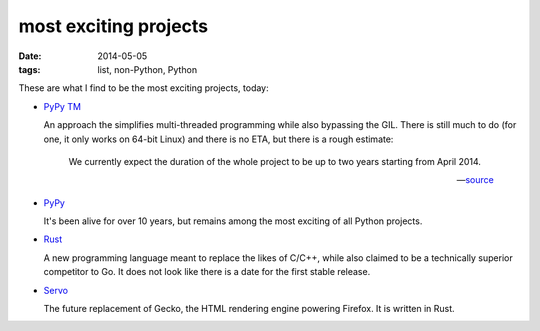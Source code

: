 most exciting projects
======================

:date: 2014-05-05
:tags: list, non-Python, Python



These are what I find to be the most exciting projects, today:

* `PyPy TM`__

  An approach the simplifies multi-threaded programming while also
  bypassing the GIL. There is still much to do (for one, it only works
  on 64-bit Linux) and there is no ETA, but there is a rough estimate:

    We currently expect the duration of the whole project to be up to
    two years starting from April 2014.

    -- source__

* PyPy__

  It's been alive for over 10 years, but remains among the most
  exciting of all Python projects.

* Rust__

  A new programming language meant to replace the likes of C/C++,
  while also claimed to be a technically superior competitor to Go. It
  does not look like there is a date for the first stable release.

* Servo__

  The future replacement of Gecko, the HTML rendering
  engine powering Firefox. It is written in Rust.


__ http://pypy.org/tmdonate2.html
__ http://pypy.org/tmdonate2.html#work-plan-and-funding-details
__ http://pypy.org
__ http://www.rust-lang.org
__ https://github.com/mozilla/servo
